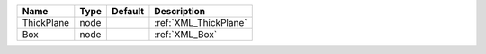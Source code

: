 

========== ==== ======= ===================== 
Name       Type Default Description           
========== ==== ======= ===================== 
ThickPlane node         :ref:`XML_ThickPlane` 
Box        node         :ref:`XML_Box`        
========== ==== ======= ===================== 


